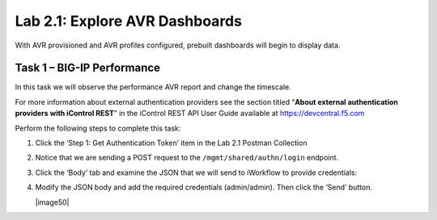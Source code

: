 .. |labmodule| replace:: 2
.. |labnum| replace:: 1
.. |labdot| replace:: |labmodule|\ .\ |labnum|
.. |labund| replace:: |labmodule|\ _\ |labnum|
.. |labname| replace:: Lab\ |labdot|
.. |labnameund| replace:: Lab\ |labund|

Lab |labmodule|\.\ |labnum|\: Explore AVR Dashboards
----------------------------------------------------

With AVR provisioned and AVR profiles configured, prebuilt
dashboards will begin to display data.

Task 1 – BIG-IP Performance
~~~~~~~~~~~~~~~~~~~~~~~~~~~~~~~~~~~

In this task we will observe the performance AVR report and change
the timescale.

For more information about external authentication providers see the
section titled “\ **About external authentication providers with
iControl REST**\ ” in the iControl REST API User Guide available at
https://devcentral.f5.com

Perform the following steps to complete this task:

#. Click the ‘Step 1: Get Authentication Token’ item in the Lab 2.1
   Postman Collection

#. Notice that we are sending a POST request to the
   ``/mgmt/shared/authn/login`` endpoint.

   |image41|

#. Click the ‘Body’ tab and examine the JSON that we will send to
   iWorkflow to provide credentials:

   |image42|

#. Modify the JSON body and add the required credentials (admin/admin).
   Then click the ‘Send’ button.



   |image50|

.. |image41| image:: /_static/image041.png
   :scale: 40%
.. |image42| image:: /_static/image042.png

